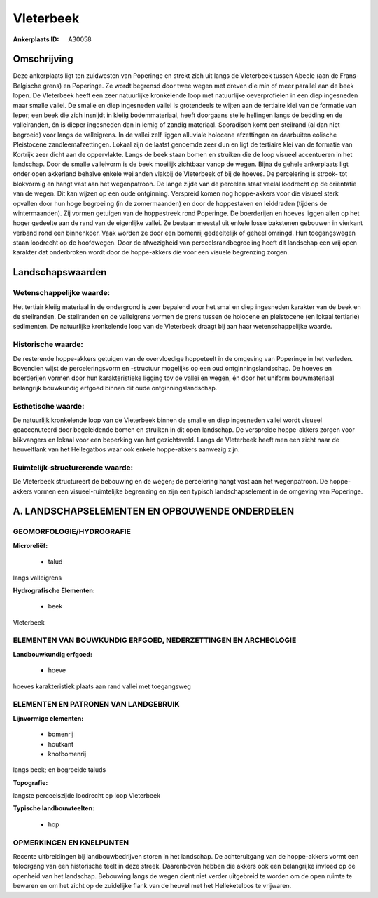 Vleterbeek
==========

:Ankerplaats ID: A30058




Omschrijving
------------

Deze ankerplaats ligt ten zuidwesten van Poperinge en strekt zich uit
langs de Vleterbeek tussen Abeele (aan de Frans-Belgische grens) en
Poperinge. Ze wordt begrensd door twee wegen met dreven die min of meer
parallel aan de beek lopen. De Vleterbeek heeft een zeer natuurlijke
kronkelende loop met natuurlijke oeverprofielen in een diep ingesneden
maar smalle vallei. De smalle en diep ingesneden vallei is grotendeels
te wijten aan de tertiaire klei van de formatie van Ieper; een beek die
zich insnijdt in kleiig bodemmateriaal, heeft doorgaans steile hellingen
langs de bedding en de valleiranden, én is dieper ingesneden dan in
lemig of zandig materiaal. Sporadisch komt een steilrand (al dan niet
begroeid) voor langs de valleigrens. In de vallei zelf liggen alluviale
holocene afzettingen en daarbuiten eolische Pleistocene
zandleemafzettingen. Lokaal zijn de laatst genoemde zeer dun en ligt de
tertiaire klei van de formatie van Kortrijk zeer dicht aan de
oppervlakte. Langs de beek staan bomen en struiken die de loop visueel
accentueren in het landschap. Door de smalle valleivorm is de beek
moeilijk zichtbaar vanop de wegen. Bijna de gehele ankerplaats ligt
onder open akkerland behalve enkele weilanden vlakbij de Vleterbeek of
bij de hoeves. De percelering is strook- tot blokvormig en hangt vast
aan het wegenpatroon. De lange zijde van de percelen staat veelal
loodrecht op de oriëntatie van de wegen. Dit kan wijzen op een oude
ontginning. Verspreid komen nog hoppe-akkers voor die visueel sterk
opvallen door hun hoge begroeiing (in de zomermaanden) en door de
hoppestaken en leiddraden (tijdens de wintermaanden). Zij vormen
getuigen van de hoppestreek rond Poperinge. De boerderijen en hoeves
liggen allen op het hoger gedeelte aan de rand van de eigenlijke vallei.
Ze bestaan meestal uit enkele losse bakstenen gebouwen in vierkant
verband rond een binnenkoer. Vaak worden ze door een bomenrij
gedeeltelijk of geheel omringd. Hun toegangswegen staan loodrecht op de
hoofdwegen. Door de afwezigheid van perceelsrandbegroeiing heeft dit
landschap een vrij open karakter dat onderbroken wordt door de
hoppe-akkers die voor een visuele begrenzing zorgen.



Landschapswaarden
-----------------


Wetenschappelijke waarde:
~~~~~~~~~~~~~~~~~~~~~~~~~

Het tertiair kleiig materiaal in de ondergrond is zeer bepalend voor
het smal en diep ingesneden karakter van de beek en de steilranden. De
steilranden en de valleigrens vormen de grens tussen de holocene en
pleistocene (en lokaal tertiarie) sedimenten. De natuurlijke kronkelende
loop van de Vleterbeek draagt bij aan haar wetenschappelijke waarde.

Historische waarde:
~~~~~~~~~~~~~~~~~~~


De resterende hoppe-akkers getuigen van de overvloedige hoppeteelt in
de omgeving van Poperinge in het verleden. Bovendien wijst de
perceleringsvorm en -structuur mogelijks op een oud
ontginningslandschap. De hoeves en boerderijen vormen door hun
karakteristieke ligging tov de vallei en wegen, én door het uniform
bouwmateriaal belangrijk bouwkundig erfgoed binnen dit oude
ontginningslandschap.

Esthetische waarde:
~~~~~~~~~~~~~~~~~~~

De natuurlijk kronkelende loop van de Vleterbeek
binnen de smalle en diep ingesneden vallei wordt visueel geaccenuteerd
door begeleidende bomen en struiken in dit open landschap. De verspreide
hoppe-akkers zorgen voor blikvangers en lokaal voor een beperking van
het gezichtsveld. Langs de Vleterbeek heeft men een zicht naar de
heuvelflank van het Hellegatbos waar ook enkele hoppe-akkers aanwezig
zijn.


Ruimtelijk-structurerende waarde:
~~~~~~~~~~~~~~~~~~~~~~~~~~~~~~~~~

De Vleterbeek structureert de bebouwing en de wegen; de percelering
hangt vast aan het wegenpatroon. De hoppe-akkers vormen een
visueel-ruimtelijke begrenzing en zijn een typisch landschapselement in
de omgeving van Poperinge.



A. LANDSCHAPSELEMENTEN EN OPBOUWENDE ONDERDELEN
-----------------------------------------------



GEOMORFOLOGIE/HYDROGRAFIE
~~~~~~~~~~~~~~~~~~~~~~~~~

**Microreliëf:**

 * talud


langs valleigrens

**Hydrografische Elementen:**

 * beek


Vleterbeek

ELEMENTEN VAN BOUWKUNDIG ERFGOED, NEDERZETTINGEN EN ARCHEOLOGIE
~~~~~~~~~~~~~~~~~~~~~~~~~~~~~~~~~~~~~~~~~~~~~~~~~~~~~~~~~~~~~~~

**Landbouwkundig erfgoed:**

 * hoeve


hoeves karakteristiek plaats aan rand vallei met toegangsweg


ELEMENTEN EN PATRONEN VAN LANDGEBRUIK
~~~~~~~~~~~~~~~~~~~~~~~~~~~~~~~~~~~~~

**Lijnvormige elementen:**

 * bomenrij
 * houtkant
 * knotbomenrij

langs beek; en begroeide taluds

**Topografie:**


langste perceelszijde loodrecht op loop Vleterbeek

**Typische landbouwteelten:**

 * hop



OPMERKINGEN EN KNELPUNTEN
~~~~~~~~~~~~~~~~~~~~~~~~~

Recente uitbreidingen bij landbouwbedrijven storen in het landschap. De
achteruitgang van de hoppe-akkers vormt een teloorgang van een
historische teelt in deze streek. Daarenboven hebben die akkers ook een
belangrijke invloed op de openheid van het landschap. Bebouwing langs de
wegen dient niet verder uitgebreid te worden om de open ruimte te
bewaren en om het zicht op de zuidelijke flank van de heuvel met het
Helleketelbos te vrijwaren.
